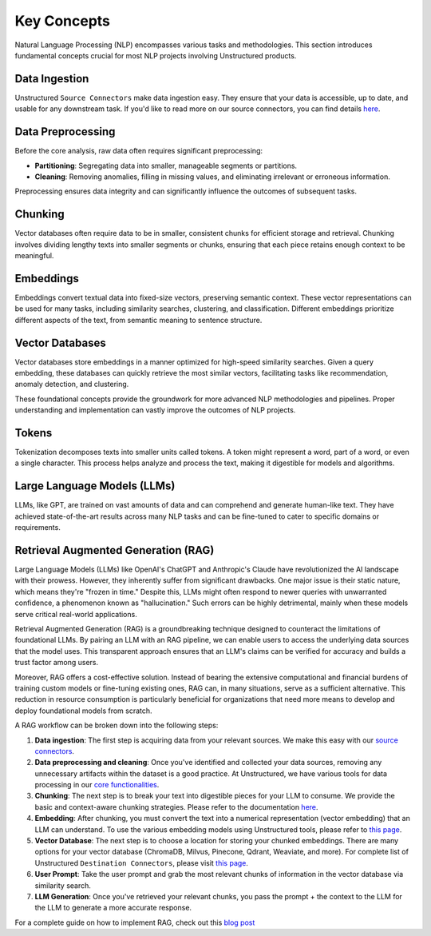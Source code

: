 Key Concepts
============

Natural Language Processing (NLP) encompasses various tasks and methodologies. This section introduces fundamental concepts crucial for most NLP projects involving Unstructured products.

Data Ingestion
**************

Unstructured ``Source Connectors`` make data ingestion easy. They ensure that your data is accessible, up to date, and usable for any downstream task. If you'd like to read more on our source connectors, you can find details `here <https://unstructured-io.github.io/unstructured/ingest/source_connectors.html>`__.

Data Preprocessing
******************

Before the core analysis, raw data often requires significant preprocessing:

- **Partitioning**: Segregating data into smaller, manageable segments or partitions.

- **Cleaning**: Removing anomalies, filling in missing values, and eliminating irrelevant or erroneous information.

Preprocessing ensures data integrity and can significantly influence the outcomes of subsequent tasks.

Chunking
********

Vector databases often require data to be in smaller, consistent chunks for efficient storage and retrieval. Chunking involves dividing lengthy texts into smaller segments or chunks, ensuring that each piece retains enough context to be meaningful.

Embeddings
**********

Embeddings convert textual data into fixed-size vectors, preserving semantic context. These vector representations can be used for many tasks, including similarity searches, clustering, and classification. Different embeddings prioritize different aspects of the text, from semantic meaning to sentence structure.

Vector Databases
****************

Vector databases store embeddings in a manner optimized for high-speed similarity searches. Given a query embedding, these databases can quickly retrieve the most similar vectors, facilitating tasks like recommendation, anomaly detection, and clustering.

These foundational concepts provide the groundwork for more advanced NLP methodologies and pipelines. Proper understanding and implementation can vastly improve the outcomes of NLP projects.

Tokens
******

Tokenization decomposes texts into smaller units called tokens. A token might represent a word, part of a word, or even a single character. This process helps analyze and process the text, making it digestible for models and algorithms.

Large Language Models (LLMs)
****************************

LLMs, like GPT, are trained on vast amounts of data and can comprehend and generate human-like text. They have achieved state-of-the-art results across many NLP tasks and can be fine-tuned to cater to specific domains or requirements.

Retrieval Augmented Generation (RAG)
************************************

Large Language Models (LLMs) like OpenAI's ChatGPT and Anthropic's Claude have revolutionized the AI landscape with their prowess. However, they inherently suffer from significant drawbacks. One major issue is their static nature, which means they're "frozen in time." Despite this, LLMs might often respond to newer queries with unwarranted confidence, a phenomenon known as "hallucination."
Such errors can be highly detrimental, mainly when these models serve critical real-world applications.

Retrieval Augmented Generation (RAG) is a groundbreaking technique designed to counteract the limitations of foundational LLMs. By pairing an LLM with an RAG pipeline, we can enable users to access the underlying data sources that the model uses. This transparent approach ensures that an LLM's claims can be verified for accuracy and builds a trust factor among users.

Moreover, RAG offers a cost-effective solution. Instead of bearing the extensive computational and financial burdens of training custom models or fine-tuning existing ones, RAG can, in many situations, serve as a sufficient alternative. This reduction in resource consumption is particularly beneficial for organizations that need more means to develop and deploy foundational models from scratch.

A RAG workflow can be broken down into the following steps:

1. **Data ingestion**: The first step is acquiring data from your relevant sources. We make this easy with our `source connectors <https://unstructured-io.github.io/unstructured/ingest/source_connectors.html>`__.

2. **Data preprocessing and cleaning**: Once you've identified and collected your data sources, removing any unnecessary artifacts within the dataset is a good practice. At Unstructured, we have various tools for data processing in our `core functionalities  <https://unstructured-io.github.io/unstructured/core.html>`__.

3. **Chunking**: The next step is to break your text into digestible pieces for your LLM to consume. We provide the basic and context-aware chunking strategies. Please refer to the documentation `here <https://unstructured-io.github.io/unstructured/core/chunking.html>`__.

4. **Embedding**: After chunking, you must convert the text into a numerical representation (vector embedding) that an LLM can understand. To use the various embedding models using Unstructured tools, please refer to `this page <https://unstructured-io.github.io/unstructured/core/embedding.html>`__.

5. **Vector Database**: The next step is to choose a location for storing your chunked embeddings. There are many options for your vector database (ChromaDB, Milvus, Pinecone, Qdrant, Weaviate, and more). For complete list of Unstructured ``Destination Connectors``, please visit `this page <https://unstructured-io.github.io/unstructured/ingest/destination_connectors.html>`__.

6. **User Prompt**: Take the user prompt and grab the most relevant chunks of information in the vector database via similarity search.

7. **LLM Generation**: Once you've retrieved your relevant chunks, you pass the prompt + the context to the LLM for the LLM to generate a more accurate response.

For a complete guide on how to implement RAG, check out this `blog post <https://medium.com/unstructured-io/effortless-document-extraction-a-guide-to-using-unstructured-api-and-data-connectors-6c2659eda4af>`__
